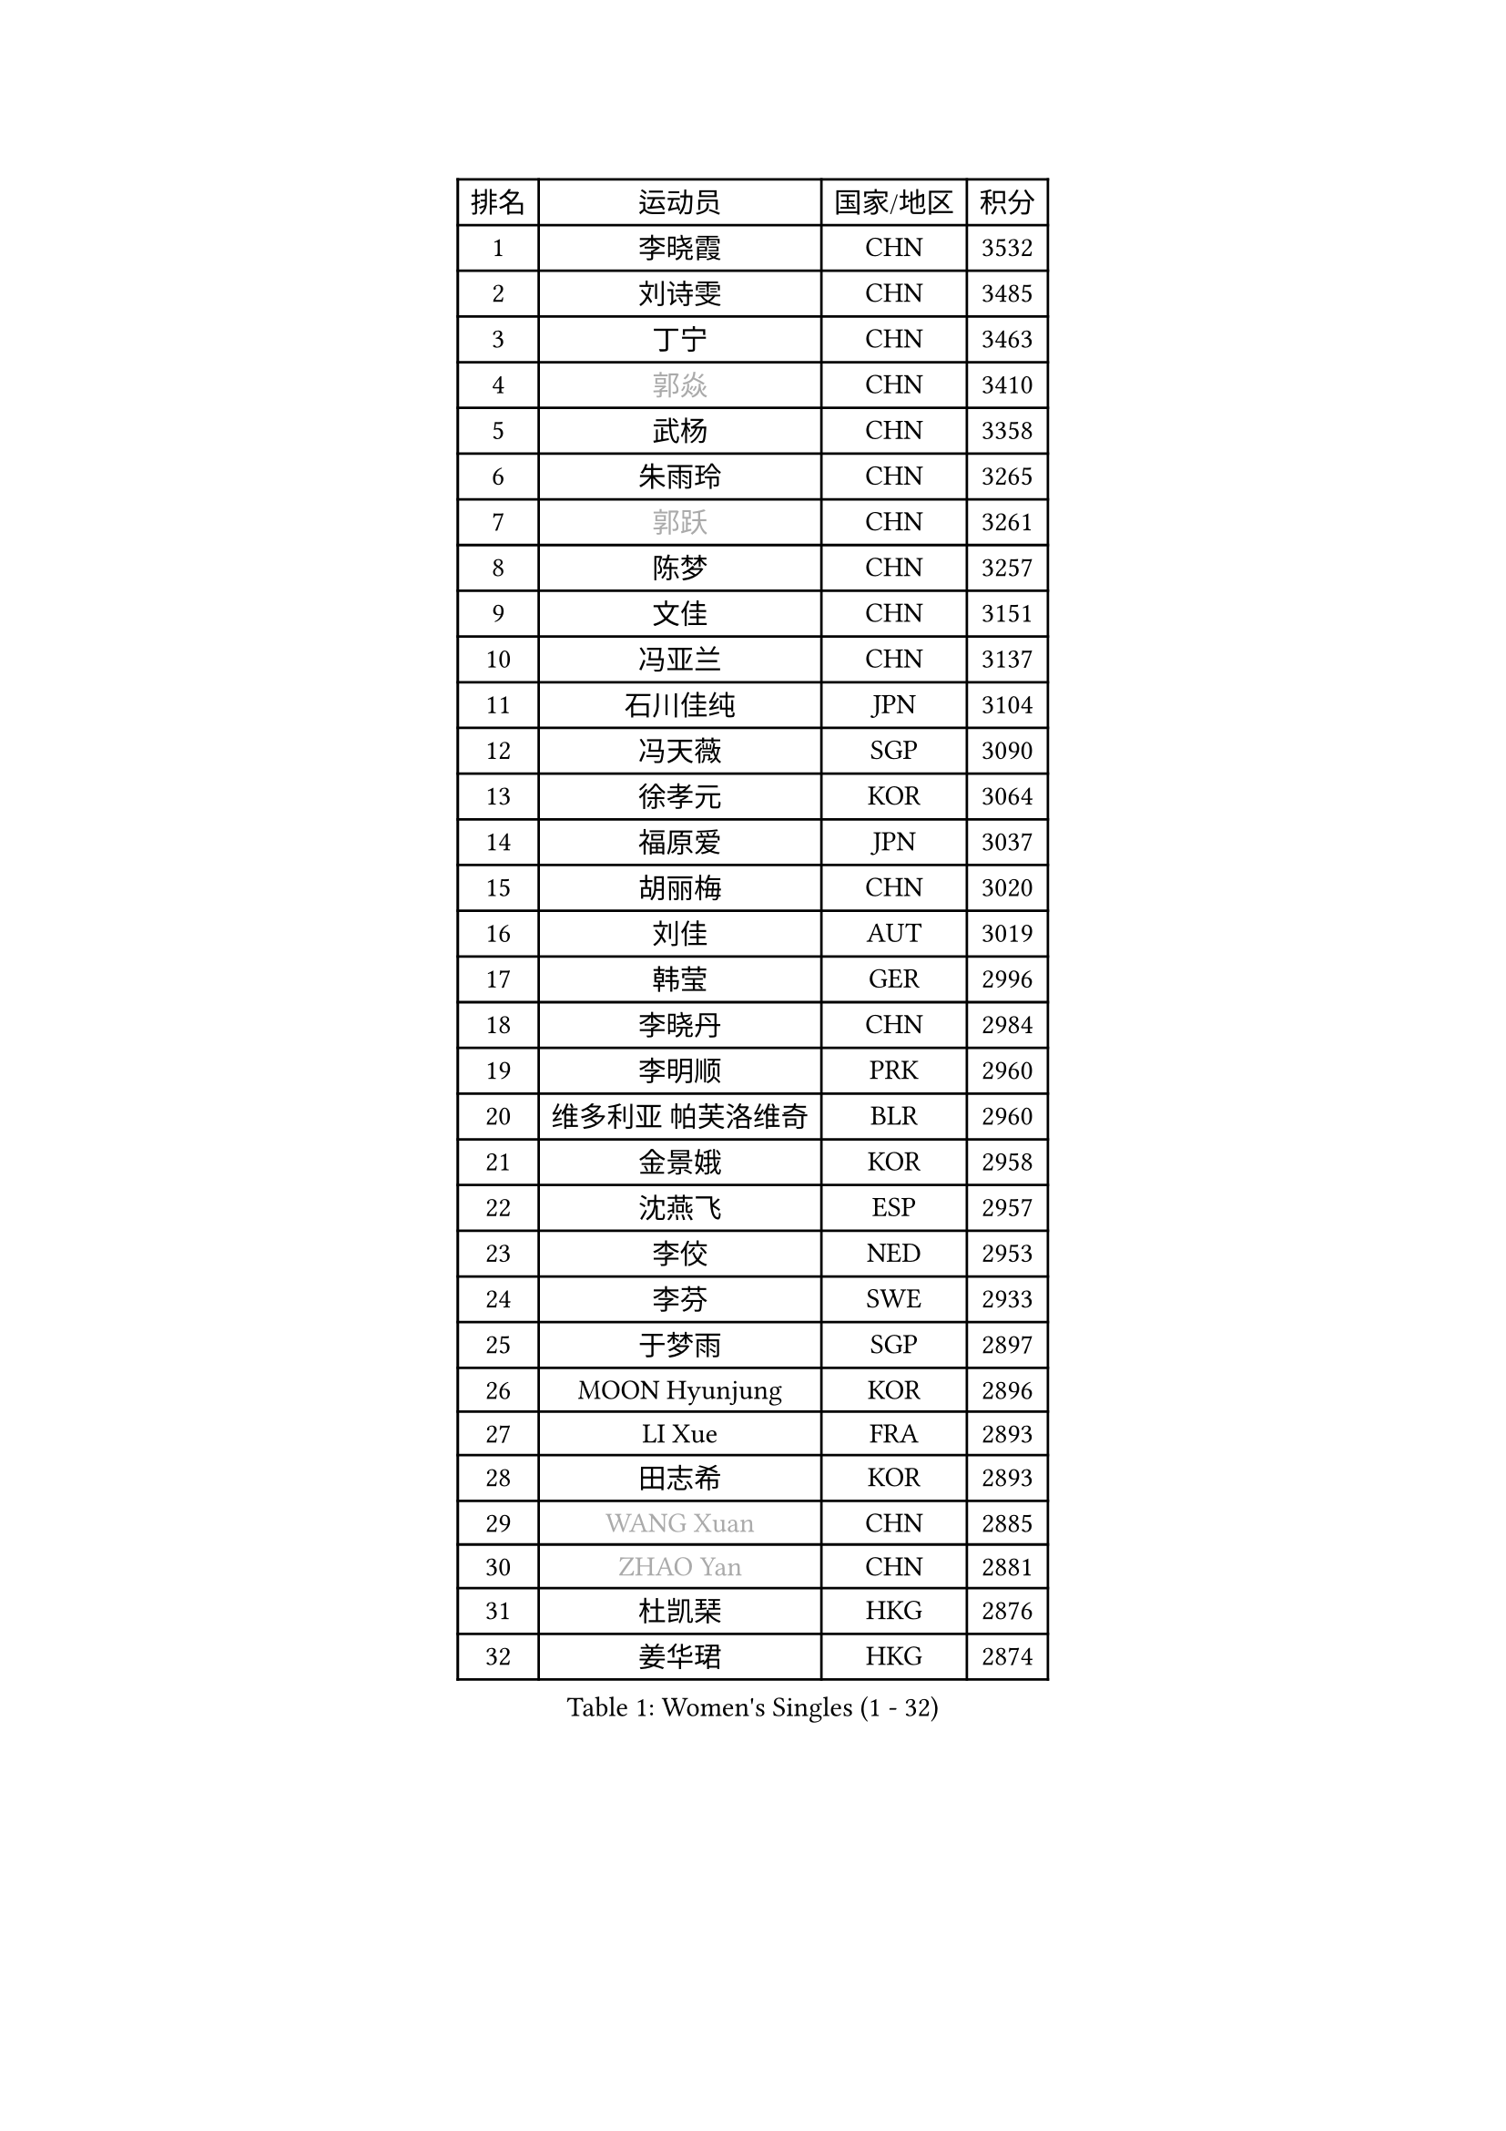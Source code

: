 
#set text(font: ("Courier New", "NSimSun"))
#figure(
  caption: "Women's Singles (1 - 32)",
    table(
      columns: 4,
      [排名], [运动员], [国家/地区], [积分],
      [1], [李晓霞], [CHN], [3532],
      [2], [刘诗雯], [CHN], [3485],
      [3], [丁宁], [CHN], [3463],
      [4], [#text(gray, "郭焱")], [CHN], [3410],
      [5], [武杨], [CHN], [3358],
      [6], [朱雨玲], [CHN], [3265],
      [7], [#text(gray, "郭跃")], [CHN], [3261],
      [8], [陈梦], [CHN], [3257],
      [9], [文佳], [CHN], [3151],
      [10], [冯亚兰], [CHN], [3137],
      [11], [石川佳纯], [JPN], [3104],
      [12], [冯天薇], [SGP], [3090],
      [13], [徐孝元], [KOR], [3064],
      [14], [福原爱], [JPN], [3037],
      [15], [胡丽梅], [CHN], [3020],
      [16], [刘佳], [AUT], [3019],
      [17], [韩莹], [GER], [2996],
      [18], [李晓丹], [CHN], [2984],
      [19], [李明顺], [PRK], [2960],
      [20], [维多利亚 帕芙洛维奇], [BLR], [2960],
      [21], [金景娥], [KOR], [2958],
      [22], [沈燕飞], [ESP], [2957],
      [23], [李佼], [NED], [2953],
      [24], [李芬], [SWE], [2933],
      [25], [于梦雨], [SGP], [2897],
      [26], [MOON Hyunjung], [KOR], [2896],
      [27], [LI Xue], [FRA], [2893],
      [28], [田志希], [KOR], [2893],
      [29], [#text(gray, "WANG Xuan")], [CHN], [2885],
      [30], [#text(gray, "ZHAO Yan")], [CHN], [2881],
      [31], [杜凯琹], [HKG], [2876],
      [32], [姜华珺], [HKG], [2874],
    )
  )#pagebreak()

#set text(font: ("Courier New", "NSimSun"))
#figure(
  caption: "Women's Singles (33 - 64)",
    table(
      columns: 4,
      [排名], [运动员], [国家/地区], [积分],
      [33], [李洁], [NED], [2867],
      [34], [森田美咲], [JPN], [2864],
      [35], [梁夏银], [KOR], [2861],
      [36], [石垣优香], [JPN], [2848],
      [37], [李倩], [POL], [2840],
      [38], [#text(gray, "藤井宽子")], [JPN], [2838],
      [39], [LANG Kristin], [GER], [2832],
      [40], [石贺净], [KOR], [2829],
      [41], [傅玉], [POR], [2829],
      [42], [李皓晴], [HKG], [2828],
      [43], [单晓娜], [GER], [2824],
      [44], [倪夏莲], [LUX], [2821],
      [45], [KIM Hye Song], [PRK], [2806],
      [46], [帖雅娜], [HKG], [2803],
      [47], [LEE I-Chen], [TPE], [2802],
      [48], [KIM Jong], [PRK], [2800],
      [49], [侯美玲], [TUR], [2799],
      [50], [EKHOLM Matilda], [SWE], [2798],
      [51], [RI Mi Gyong], [PRK], [2792],
      [52], [PENKAVOVA Katerina], [CZE], [2790],
      [53], [平野美宇], [JPN], [2785],
      [54], [WINTER Sabine], [GER], [2783],
      [55], [佩特丽莎 索尔佳], [GER], [2782],
      [56], [POTA Georgina], [HUN], [2781],
      [57], [伊丽莎白 萨玛拉], [ROU], [2779],
      [58], [吴佳多], [GER], [2778],
      [59], [NG Wing Nam], [HKG], [2777],
      [60], [木子], [CHN], [2775],
      [61], [CHOI Moonyoung], [KOR], [2764],
      [62], [XIAN Yifang], [FRA], [2759],
      [63], [TIKHOMIROVA Anna], [RUS], [2757],
      [64], [YOON Sunae], [KOR], [2757],
    )
  )#pagebreak()

#set text(font: ("Courier New", "NSimSun"))
#figure(
  caption: "Women's Singles (65 - 96)",
    table(
      columns: 4,
      [排名], [运动员], [国家/地区], [积分],
      [65], [郑怡静], [TPE], [2750],
      [66], [PESOTSKA Margaryta], [UKR], [2750],
      [67], [LIU Xi], [CHN], [2746],
      [68], [PARK Seonghye], [KOR], [2746],
      [69], [DVORAK Galia], [ESP], [2741],
      [70], [浜本由惟], [JPN], [2721],
      [71], [STRBIKOVA Renata], [CZE], [2720],
      [72], [IACOB Camelia], [ROU], [2720],
      [73], [VACENOVSKA Iveta], [CZE], [2720],
      [74], [若宫三纱子], [JPN], [2718],
      [75], [PASKAUSKIENE Ruta], [LTU], [2716],
      [76], [BALAZOVA Barbora], [SVK], [2715],
      [77], [张蔷], [CHN], [2712],
      [78], [妮娜 米特兰姆], [GER], [2712],
      [79], [IVANCAN Irene], [GER], [2711],
      [80], [NONAKA Yuki], [JPN], [2710],
      [81], [伯纳黛特 斯佐科斯], [ROU], [2707],
      [82], [PARK Youngsook], [KOR], [2705],
      [83], [平野早矢香], [JPN], [2704],
      [84], [MONTEIRO DODEAN Daniela], [ROU], [2702],
      [85], [ABE Megumi], [JPN], [2702],
      [86], [LIN Ye], [SGP], [2699],
      [87], [LEE Eunhee], [KOR], [2697],
      [88], [刘高阳], [CHN], [2693],
      [89], [陈思羽], [TPE], [2689],
      [90], [LOVAS Petra], [HUN], [2679],
      [91], [#text(gray, "福冈春菜")], [JPN], [2677],
      [92], [YOO Eunchong], [KOR], [2676],
      [93], [HUANG Yi-Hua], [TPE], [2673],
      [94], [SHENG Dandan], [CHN], [2668],
      [95], [伊藤美诚], [JPN], [2666],
      [96], [ZHENG Jiaqi], [USA], [2661],
    )
  )#pagebreak()

#set text(font: ("Courier New", "NSimSun"))
#figure(
  caption: "Women's Singles (97 - 128)",
    table(
      columns: 4,
      [排名], [运动员], [国家/地区], [积分],
      [97], [#text(gray, "WU Xue")], [DOM], [2659],
      [98], [KOMWONG Nanthana], [THA], [2653],
      [99], [ZHOU Yihan], [SGP], [2644],
      [100], [张默], [CAN], [2643],
      [101], [MATSUZAWA Marina], [JPN], [2642],
      [102], [顾玉婷], [CHN], [2637],
      [103], [ODOROVA Eva], [SVK], [2632],
      [104], [TAN Wenling], [ITA], [2631],
      [105], [车晓曦], [CHN], [2630],
      [106], [DAS Ankita], [IND], [2629],
      [107], [SONG Maeum], [KOR], [2625],
      [108], [索菲亚 波尔卡诺娃], [AUT], [2624],
      [109], [ZHENG Shichang], [CHN], [2624],
      [110], [SOLJA Amelie], [AUT], [2621],
      [111], [#text(gray, "克里斯蒂娜 托特")], [HUN], [2620],
      [112], [PERGEL Szandra], [HUN], [2617],
      [113], [MATSUDAIRA Shiho], [JPN], [2616],
      [114], [BARTHEL Zhenqi], [GER], [2613],
      [115], [YAMANASHI Yuri], [JPN], [2611],
      [116], [GRZYBOWSKA-FRANC Katarzyna], [POL], [2609],
      [117], [张安], [USA], [2607],
      [118], [FEHER Gabriela], [SRB], [2599],
      [119], [RAMIREZ Sara], [ESP], [2595],
      [120], [PARTYKA Natalia], [POL], [2591],
      [121], [WANG Chen], [CHN], [2587],
      [122], [FADEEVA Oxana], [RUS], [2584],
      [123], [#text(gray, "MISIKONYTE Lina")], [LTU], [2582],
      [124], [STEFANOVA Nikoleta], [ITA], [2580],
      [125], [#text(gray, "KANG Misoon")], [KOR], [2579],
      [126], [NOSKOVA Yana], [RUS], [2579],
      [127], [HAPONOVA Hanna], [UKR], [2574],
      [128], [BILENKO Tetyana], [UKR], [2571],
    )
  )
